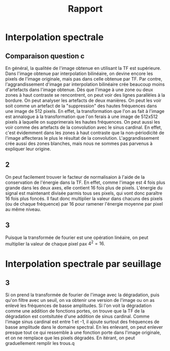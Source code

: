 #+TITLE: Rapport
#+OPTIONS: num:nil

* Interpolation spectrale

** Comparaison question c

En général, la qualitée de l'image obtenue en utilisant la TF est supérieure.
Dans l'image obtenue par interpolation bilinéaire, on devine encore les pixels de 
l'image originale, mais pas dans celle obtenue par TF. Par contre, l'aggrandissement
d'image par interpolation bilinéaire crée beaucoup moins d'artefacts dans l'image
obtenue. Dès que l'image à une zone ou deux zones à haut contraste se rencontrent,
on peut voir des lignes parallèles à la bordure. On peut analyser les artefacts
de deux manières. On peut les voir soit comme un artefact de la "suppression"
des hautes fréquences dans une image de 512 pixels. En effet, la transformation 
que l'on as fait à l'image est annalogue à la transformation que l'on ferais à une
image de 512x512 pixels à laquelle on supprimerais les hautes fréquences. On
peut aussi les voir comme des artefacts de la convolution avec le sinus cardinal.
En effet, c'est évidemment dans les zones à haut contraste que la non-périodicité
de l'image affecteras le plus le résultat de la convolution. L'aggrandissement
crée aussi des zones blanches, mais nous ne sommes pas parvenus à expliquer
leur origine.

** 2

On peut facilement trouver le facteur de normalisaion à l'aide de la
conservation de l'énergie dans la TF. En effet, comme l'image est 4 fois plus
grande dans les deux axes, elle contient 16 fois plus de pixels. L'énergie du
signal est maintenant divisée parmis tous ses pixels, qui vont donc paraître 16
fois plus foncés. Il faut donc multiplier la valeur dans chacuns des pixels (ou
de chaque fréquence) par 16 pour ramener l'énergie moyenne par pixel au même
niveau.

** 3

Puisque la transformée de fourier est une opération linéaire, on peut multiplier
la valeur de chaque pixel pax \( 4^2 = 16 \).

* Interpolation spectrale par seuillage

** 3

Si on prend la transformée de fourier de l'image avec la dégradation, puis qu'on
filtre avec un seuil, on va obtenir une version de l'image ou on as enlevé les
fréquences de basse amplitudes. Si l'on voit la dégradation comme une addition
de fonctions portes, on trouve que la TF de la dégradation est contsitutée d'une
addition de sinus cardinal. Comme l'image sinus cardinal est entre 1 et -1, il
ajoute surtout des fréquences de basse amplitude dans le domaine spectral. En
les enlevant, on peut enlever presque tout ce qui ressemble à une fonction 
porte dans l'image originale, et on ne remplace que les pixels dégradés.
En itérant, on peut graduellement remplir les trous.q  
